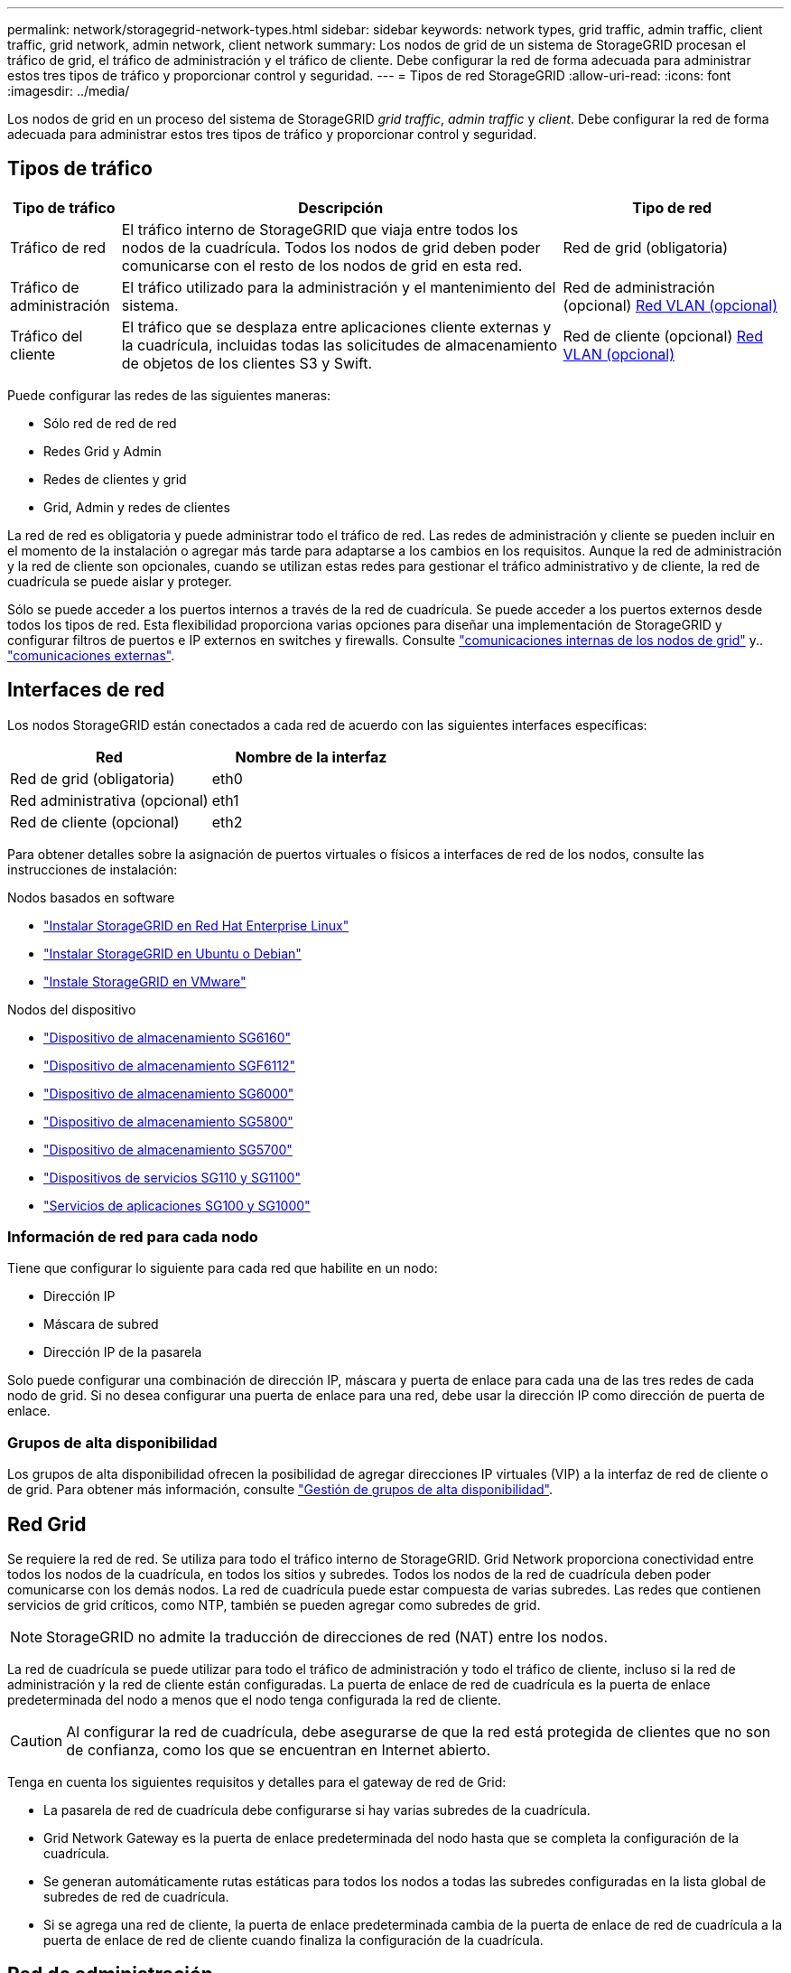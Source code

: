 ---
permalink: network/storagegrid-network-types.html 
sidebar: sidebar 
keywords: network types, grid traffic, admin traffic, client traffic, grid network, admin network, client network 
summary: Los nodos de grid de un sistema de StorageGRID procesan el tráfico de grid, el tráfico de administración y el tráfico de cliente. Debe configurar la red de forma adecuada para administrar estos tres tipos de tráfico y proporcionar control y seguridad. 
---
= Tipos de red StorageGRID
:allow-uri-read: 
:icons: font
:imagesdir: ../media/


[role="lead"]
Los nodos de grid en un proceso del sistema de StorageGRID _grid traffic_, _admin traffic_ y _client_. Debe configurar la red de forma adecuada para administrar estos tres tipos de tráfico y proporcionar control y seguridad.



== Tipos de tráfico

[cols="1a,4a,2a"]
|===
| Tipo de tráfico | Descripción | Tipo de red 


 a| 
Tráfico de red
 a| 
El tráfico interno de StorageGRID que viaja entre todos los nodos de la cuadrícula. Todos los nodos de grid deben poder comunicarse con el resto de los nodos de grid en esta red.
 a| 
Red de grid (obligatoria)



 a| 
Tráfico de administración
 a| 
El tráfico utilizado para la administración y el mantenimiento del sistema.
 a| 
Red de administración (opcional) <<Redes VLAN opcionales,Red VLAN (opcional)>>



 a| 
Tráfico del cliente
 a| 
El tráfico que se desplaza entre aplicaciones cliente externas y la cuadrícula, incluidas todas las solicitudes de almacenamiento de objetos de los clientes S3 y Swift.
 a| 
Red de cliente (opcional) <<Redes VLAN opcionales,Red VLAN (opcional)>>

|===
Puede configurar las redes de las siguientes maneras:

* Sólo red de red de red
* Redes Grid y Admin
* Redes de clientes y grid
* Grid, Admin y redes de clientes


La red de red es obligatoria y puede administrar todo el tráfico de red. Las redes de administración y cliente se pueden incluir en el momento de la instalación o agregar más tarde para adaptarse a los cambios en los requisitos. Aunque la red de administración y la red de cliente son opcionales, cuando se utilizan estas redes para gestionar el tráfico administrativo y de cliente, la red de cuadrícula se puede aislar y proteger.

Sólo se puede acceder a los puertos internos a través de la red de cuadrícula. Se puede acceder a los puertos externos desde todos los tipos de red. Esta flexibilidad proporciona varias opciones para diseñar una implementación de StorageGRID y configurar filtros de puertos e IP externos en switches y firewalls. Consulte link:../network/internal-grid-node-communications.html["comunicaciones internas de los nodos de grid"] y.. link:../network/external-communications.html["comunicaciones externas"].



== Interfaces de red

Los nodos StorageGRID están conectados a cada red de acuerdo con las siguientes interfaces específicas:

[cols="1a,1a"]
|===
| Red | Nombre de la interfaz 


 a| 
Red de grid (obligatoria)
 a| 
eth0



 a| 
Red administrativa (opcional)
 a| 
eth1



 a| 
Red de cliente (opcional)
 a| 
eth2

|===
Para obtener detalles sobre la asignación de puertos virtuales o físicos a interfaces de red de los nodos, consulte las instrucciones de instalación:

.Nodos basados en software
* link:../rhel/index.html["Instalar StorageGRID en Red Hat Enterprise Linux"]
* link:../ubuntu/index.html["Instalar StorageGRID en Ubuntu o Debian"]
* link:../vmware/index.html["Instale StorageGRID en VMware"]


.Nodos del dispositivo
* https://docs.netapp.com/us-en/storagegrid-appliances/installconfig/hardware-description-sg6100.html["Dispositivo de almacenamiento SG6160"^]
* https://docs.netapp.com/us-en/storagegrid-appliances/installconfig/hardware-description-sg6100.html["Dispositivo de almacenamiento SGF6112"^]
* https://docs.netapp.com/us-en/storagegrid-appliances/installconfig/hardware-description-sg6000.html["Dispositivo de almacenamiento SG6000"^]
* https://docs.netapp.com/us-en/storagegrid-appliances/installconfig/hardware-description-sg5800.html["Dispositivo de almacenamiento SG5800"^]
* https://docs.netapp.com/us-en/storagegrid-appliances/installconfig/hardware-description-sg5700.html["Dispositivo de almacenamiento SG5700"^]
* https://docs.netapp.com/us-en/storagegrid-appliances/installconfig/hardware-description-sg110-and-1100.html["Dispositivos de servicios SG110 y SG1100"^]
* https://docs.netapp.com/us-en/storagegrid-appliances/installconfig/hardware-description-sg100-and-1000.html["Servicios de aplicaciones SG100 y SG1000"^]




=== Información de red para cada nodo

Tiene que configurar lo siguiente para cada red que habilite en un nodo:

* Dirección IP
* Máscara de subred
* Dirección IP de la pasarela


Solo puede configurar una combinación de dirección IP, máscara y puerta de enlace para cada una de las tres redes de cada nodo de grid. Si no desea configurar una puerta de enlace para una red, debe usar la dirección IP como dirección de puerta de enlace.



=== Grupos de alta disponibilidad

Los grupos de alta disponibilidad ofrecen la posibilidad de agregar direcciones IP virtuales (VIP) a la interfaz de red de cliente o de grid. Para obtener más información, consulte link:../admin/managing-high-availability-groups.html["Gestión de grupos de alta disponibilidad"].



== Red Grid

Se requiere la red de red. Se utiliza para todo el tráfico interno de StorageGRID. Grid Network proporciona conectividad entre todos los nodos de la cuadrícula, en todos los sitios y subredes. Todos los nodos de la red de cuadrícula deben poder comunicarse con los demás nodos. La red de cuadrícula puede estar compuesta de varias subredes. Las redes que contienen servicios de grid críticos, como NTP, también se pueden agregar como subredes de grid.


NOTE: StorageGRID no admite la traducción de direcciones de red (NAT) entre los nodos.

La red de cuadrícula se puede utilizar para todo el tráfico de administración y todo el tráfico de cliente, incluso si la red de administración y la red de cliente están configuradas. La puerta de enlace de red de cuadrícula es la puerta de enlace predeterminada del nodo a menos que el nodo tenga configurada la red de cliente.


CAUTION: Al configurar la red de cuadrícula, debe asegurarse de que la red está protegida de clientes que no son de confianza, como los que se encuentran en Internet abierto.

Tenga en cuenta los siguientes requisitos y detalles para el gateway de red de Grid:

* La pasarela de red de cuadrícula debe configurarse si hay varias subredes de la cuadrícula.
* Grid Network Gateway es la puerta de enlace predeterminada del nodo hasta que se completa la configuración de la cuadrícula.
* Se generan automáticamente rutas estáticas para todos los nodos a todas las subredes configuradas en la lista global de subredes de red de cuadrícula.
* Si se agrega una red de cliente, la puerta de enlace predeterminada cambia de la puerta de enlace de red de cuadrícula a la puerta de enlace de red de cliente cuando finaliza la configuración de la cuadrícula.




== Red de administración

La red administrativa es opcional. Una vez configurada, se puede utilizar para el tráfico de administración y mantenimiento del sistema. La red administrativa suele ser una red privada y no es necesario que se pueda enrutar entre nodos.

Puede elegir qué nodos de grid deben tener habilitada la red de administrador.

Cuando utiliza la red administrativa, el tráfico administrativo y de mantenimiento no necesita desplazarse por la red de red. Entre los usos típicos de la red administrativa se incluyen los siguientes:

* Acceso a las interfaces de usuario de Grid Manager y de arrendatario Manager.
* Acceso a servicios esenciales como servidores NTP, servidores DNS, servidores de gestión de claves (KMS) externos y servidores de protocolo ligero de acceso a directorios (LDAP).
* Acceso a registros de auditoría en nodos de administrador.
* Acceso de protocolo de shell seguro (SSH) para mantenimiento y soporte.


La red de administración nunca se utiliza para el tráfico de grid interno. Se proporciona una puerta de enlace de red de administración y permite que la red de administración se comunique con varias subredes externas. Sin embargo, la puerta de enlace de red del administrador nunca se usa como la puerta de enlace predeterminada del nodo.

Tenga en cuenta los siguientes requisitos y detalles para la puerta de enlace de red de administración:

* La pasarela de red de administración es necesaria si las conexiones se realizarán desde fuera de la subred de la red de administración o si se configuran varias subredes de la red de administración.
* Se crean rutas estáticas para cada subred configurada en la lista de subredes de red de administración del nodo.




== Red cliente

La red cliente es opcional. Cuando se la configura, se utiliza para proporcionar acceso a los servicios grid para aplicaciones cliente como S3 y Swift. Si piensa hacer que los datos de StorageGRID sean accesibles para un recurso externo (por ejemplo, un pool de almacenamiento en cloud o el servicio de replicación de CloudMirror de StorageGRID), el recurso externo también puede usar la red de clientes. Los nodos de grid pueden comunicarse con cualquier subred accesible a través de la puerta de enlace de red del cliente.

Puede elegir qué nodos de grid deben tener activada la red de cliente. Todos los nodos no tienen que estar en la misma red cliente, y los nodos nunca se comunicarán entre sí a través de la red cliente. La red de cliente no se pone en funcionamiento hasta que se completa la instalación de la red.

Para mayor seguridad, puede especificar que la interfaz de red de cliente de un nodo no sea de confianza, de modo que la red de cliente sea más restrictiva de la que se permitan las conexiones. Si la interfaz de red de cliente de un nodo no es de confianza, la interfaz acepta conexiones salientes como las que utiliza la replicación de CloudMirror, pero solo acepta conexiones entrantes en puertos que se han configurado explícitamente como extremos de equilibrador de carga. Consulte link:../admin/manage-firewall-controls.html["Gestionar los controles del firewall"] y.. link:../admin/configuring-load-balancer-endpoints.html["Configurar puntos finales del equilibrador de carga"].

Cuando utiliza una red cliente, no es necesario que el tráfico de cliente se desplace por la red de red de red. El tráfico de red de cuadrícula puede separarse en una red segura que no se puede enrutar. Los siguientes tipos de nodo se configuran con frecuencia con una red de cliente:

* Nodos de puerta de enlace, debido a que estos nodos proporcionan acceso al servicio de equilibrado de carga de StorageGRID y acceso de clientes S3 y Swift a la grid.
* Nodos de almacenamiento, ya que estos nodos proporcionan acceso a los protocolos S3 y Swift, así como a los pools de almacenamiento en cloud y al servicio de replicación de CloudMirror.
* Los nodos de administración, para garantizar que los usuarios inquilinos se puedan conectar al Administrador de inquilinos sin tener que utilizar la red de administración.


Tenga en cuenta lo siguiente para la puerta de enlace de red de cliente:

* La puerta de enlace de red de cliente es necesaria si la red de cliente está configurada.
* La puerta de enlace de red de cliente se convierte en la ruta predeterminada para el nodo de la cuadrícula cuando finaliza la configuración de la cuadrícula.




== Redes VLAN opcionales

Según sea necesario, de forma opcional, puede utilizar redes de LAN virtual (VLAN) para el tráfico de clientes y para algunos tipos de tráfico de administración. Sin embargo, el tráfico de red no puede utilizar una interfaz VLAN. El tráfico interno de StorageGRID entre nodos siempre debe utilizar la red de cuadrícula en eth0.

Para admitir las VLAN, debe configurar una o varias interfaces en un nodo como interfaces troncales en el switch. Puede configurar la interfaz de red de grid (eth0) o la interfaz de red de cliente (eth2) para que sea una línea troncal, o puede agregar interfaces troncales al nodo.

Si eth0 está configurado como troncal, el tráfico de red de cuadrícula fluye a través de la interfaz nativa del tronco, como se ha configurado en el switch. De forma similar, si eth2 está configurado como una conexión troncal y la red cliente también está configurada en el mismo nodo, la red cliente utiliza la VLAN nativa del puerto troncal como configurada en el switch.

Solo se admite en redes VLAN el tráfico de administración entrante, como se usa para el tráfico SSH, Grid Manager o Tenant Manager. El tráfico saliente, como se usa para NTP, DNS, LDAP, KMS y los pools de almacenamiento en cloud, no se admite a través de redes VLAN.


NOTE: Las interfaces de VLAN solo se pueden añadir a los nodos de administración y a los nodos de puerta de enlace. No se puede usar una interfaz de VLAN para el acceso de cliente o de administrador a los nodos de almacenamiento o los nodos de archivado.

Consulte link:../admin/configure-vlan-interfaces.html["Configure las interfaces VLAN"] si desea obtener instrucciones y directrices.

Las interfaces VLAN solo se usan en grupos de alta disponibilidad y se asignan direcciones VIP en el nodo activo. Consulte link:../admin/managing-high-availability-groups.html["Gestión de grupos de alta disponibilidad"] si desea obtener instrucciones y directrices.
